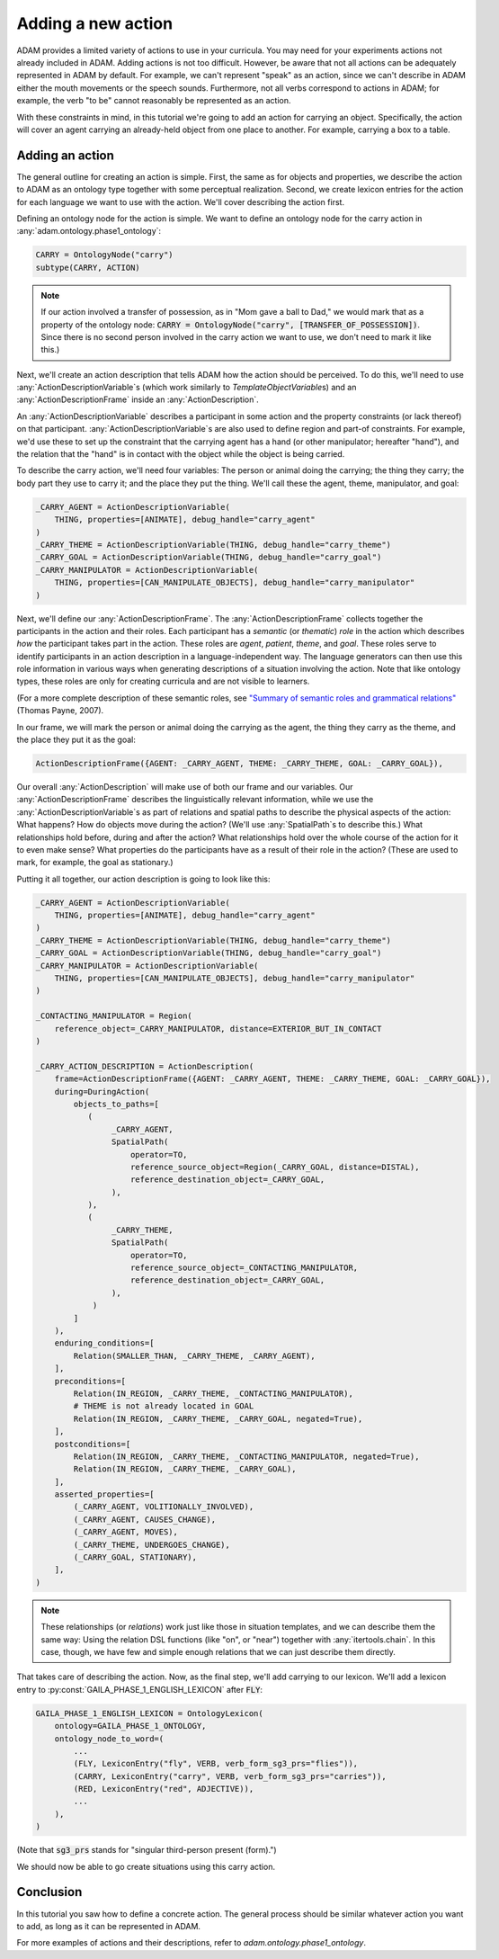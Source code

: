 ###################
Adding a new action
###################

ADAM provides a limited variety of actions to use in your curricula.
You may need for your experiments actions not already included in ADAM.
Adding actions is not too difficult.
However, be aware that not all actions can be adequately represented in ADAM by default.
For example, we can't represent "speak" as an action,
since we can't describe in ADAM
either the mouth movements
or the speech sounds.
Furthermore, not all verbs correspond to actions in ADAM;
for example, the verb "to be" cannot reasonably be represented as an action.

With these constraints in mind,
in this tutorial we're going to add an action for carrying an object.
Specifically, the action will cover an agent carrying an already-held object from one place to another.
For example, carrying a box to a table.

****************
Adding an action
****************

The general outline for creating an action is simple.
First, the same as for objects and properties,
we describe the action to ADAM as an ontology type
together with some perceptual realization.
Second, we create lexicon entries for the action for each language we want to use with the action.
We'll cover describing the action first.

Defining an ontology node for the action is simple.
We want to define an ontology node for the carry action in :any:`adam.ontology.phase1_ontology`:

.. code-block:: python

   CARRY = OntologyNode("carry")
   subtype(CARRY, ACTION)

.. note::

   If our action involved a transfer of possession,
   as in "Mom gave a ball to Dad,"
   we would mark that as a property of the ontology node:
   :code:`CARRY = OntologyNode("carry", [TRANSFER_OF_POSSESSION])`.
   Since there is no second person involved in the carry action we want to use,
   we don't need to mark it like this.)

Next, we'll create an action description that tells ADAM how the action should be perceived.
To do this, we'll need to use :any:`ActionDescriptionVariable`\ s
(which work similarly to `TemplateObjectVariable`\ s)
and an :any:`ActionDescriptionFrame`
inside an :any:`ActionDescription`.

An :any:`ActionDescriptionVariable` describes a participant in some action
and the property constraints (or lack thereof) on that participant.
:any:`ActionDescriptionVariable`\ s are also used to define region and part-of constraints.
For example, we'd use these to set up the constraint that the carrying agent has a hand
(or other manipulator; hereafter "hand"),
and the relation that the "hand" is in contact with the object while the object is being carried.

To describe the carry action, we'll need four variables:
The person or animal doing the carrying;
the thing they carry;
the body part they use to carry it;
and the place they put the thing.
We'll call these the agent, theme, manipulator, and goal:

.. code-block:: python

   _CARRY_AGENT = ActionDescriptionVariable(
       THING, properties=[ANIMATE], debug_handle="carry_agent"
   )
   _CARRY_THEME = ActionDescriptionVariable(THING, debug_handle="carry_theme")
   _CARRY_GOAL = ActionDescriptionVariable(THING, debug_handle="carry_goal")
   _CARRY_MANIPULATOR = ActionDescriptionVariable(
       THING, properties=[CAN_MANIPULATE_OBJECTS], debug_handle="carry_manipulator"
   )

Next, we'll define our :any:`ActionDescriptionFrame`.
The :any:`ActionDescriptionFrame` collects together the participants in the action and their roles.
Each participant has a *semantic* (or *thematic*) *role* in the action
which describes *how* the participant takes part in the action.
These roles are *agent*, *patient*, *theme*, and *goal*.
These roles serve to identify participants in an action description in a language-independent way.
The language generators can then use this role information in various ways
when generating descriptions of a situation involving the action.
Note that like ontology types, these roles are only for creating curricula and are not visible to learners.

(For a more complete description of these semantic roles,
see `"Summary of semantic roles and grammatical relations"`__ (Thomas Payne, 2007).

.. _semantic_roles: https://pages.uoregon.edu/tpayne/EG595/HO-Srs-and-GRs.pdf

__ semantic_roles_

..
  TODO I feel like I should explain semantic roles more/better,
  because they seems to have weird technical meanings
  and the language generators use them in various ways,
  so they don't function as arbitrary symbols for a role.
  Maybe it would help to link to a source about the meanings of the semantic roles?
  Is this a useful description at all?

In our frame, we will mark the person or animal doing the carrying as the agent,
the thing they carry as the theme,
and the place they put it as the goal:

.. code-block:: python

   ActionDescriptionFrame({AGENT: _CARRY_AGENT, THEME: _CARRY_THEME, GOAL: _CARRY_GOAL}),

Our overall :any:`ActionDescription` will make use of both our frame and our variables.
Our :any:`ActionDescriptionFrame` describes the linguistically relevant information,
while we use the :any:`ActionDescriptionVariable`\ s as part of relations and spatial paths
to describe the physical aspects of the action:
What happens?
How do objects move during the action?
(We'll use :any:`SpatialPath`\ s to describe this.)
What relationships hold before, during and after the action?
What relationships hold over the whole course of the action for it to even make sense?
What properties do the participants have as a result of their role in the action?
(These are used to mark, for example, the goal as stationary.)

Putting it all together, our action description is going to look like this:

..
  TODO What is the difference between TO and TOWARD as spatial path operators?
  What is the distinction supposed to represent?

..
  NOTE: Carry is ridiculously similar to *put*.
  I copied *put* to start off my action description.
  I barely had to change anything.
  However, there is one change:
  The agent moves toward the goal.
  It might be similar to another existing verb as well.

.. code-block:: python

   _CARRY_AGENT = ActionDescriptionVariable(
       THING, properties=[ANIMATE], debug_handle="carry_agent"
   )
   _CARRY_THEME = ActionDescriptionVariable(THING, debug_handle="carry_theme")
   _CARRY_GOAL = ActionDescriptionVariable(THING, debug_handle="carry_goal")
   _CARRY_MANIPULATOR = ActionDescriptionVariable(
       THING, properties=[CAN_MANIPULATE_OBJECTS], debug_handle="carry_manipulator"
   )

   _CONTACTING_MANIPULATOR = Region(
       reference_object=_CARRY_MANIPULATOR, distance=EXTERIOR_BUT_IN_CONTACT
   )

   _CARRY_ACTION_DESCRIPTION = ActionDescription(
       frame=ActionDescriptionFrame({AGENT: _CARRY_AGENT, THEME: _CARRY_THEME, GOAL: _CARRY_GOAL}),
       during=DuringAction(
           objects_to_paths=[
              (
                   _CARRY_AGENT,
                   SpatialPath(
                       operator=TO,
                       reference_source_object=Region(_CARRY_GOAL, distance=DISTAL),
                       reference_destination_object=_CARRY_GOAL,
                   ),
              ),
              (
                   _CARRY_THEME,
                   SpatialPath(
                       operator=TO,
                       reference_source_object=_CONTACTING_MANIPULATOR,
                       reference_destination_object=_CARRY_GOAL,
                   ),
               )
           ]
       ),
       enduring_conditions=[
           Relation(SMALLER_THAN, _CARRY_THEME, _CARRY_AGENT),
       ],
       preconditions=[
           Relation(IN_REGION, _CARRY_THEME, _CONTACTING_MANIPULATOR),
           # THEME is not already located in GOAL
           Relation(IN_REGION, _CARRY_THEME, _CARRY_GOAL, negated=True),
       ],
       postconditions=[
           Relation(IN_REGION, _CARRY_THEME, _CONTACTING_MANIPULATOR, negated=True),
           Relation(IN_REGION, _CARRY_THEME, _CARRY_GOAL),
       ],
       asserted_properties=[
           (_CARRY_AGENT, VOLITIONALLY_INVOLVED),
           (_CARRY_AGENT, CAUSES_CHANGE),
           (_CARRY_AGENT, MOVES),
           (_CARRY_THEME, UNDERGOES_CHANGE),
           (_CARRY_GOAL, STATIONARY),
       ],
   )

.. note::

   These relationships (or *relations*) work just like those in situation templates,
   and we can describe them the same way:
   Using the relation DSL functions (like "on", or "near")
   together with :any:`itertools.chain`.
   In this case, though, we have few and simple enough relations that we can just describe them directly.

..
  TODO Should I warn users to be careful about using the variables, not the roles when describing relations, etc.?
  Not sure if that's necessary but I can see how someone might get confused.

That takes care of describing the action.
Now, as the final step, we'll add carrying to our lexicon.
We'll add a lexicon entry to :py:const:`GAILA_PHASE_1_ENGLISH_LEXICON` after :code:`FLY`:

.. code-block:: python

   GAILA_PHASE_1_ENGLISH_LEXICON = OntologyLexicon(
       ontology=GAILA_PHASE_1_ONTOLOGY,
       ontology_node_to_word=(
           ...
           (FLY, LexiconEntry("fly", VERB, verb_form_sg3_prs="flies")),
           (CARRY, LexiconEntry("carry", VERB, verb_form_sg3_prs="carries")),
           (RED, LexiconEntry("red", ADJECTIVE)),
           ...
       ),
   )

(Note that :code:`sg3_prs` stands for "singular third-person present (form).")

We should now be able to go create situations using this carry action.

**********
Conclusion
**********

In this tutorial you saw how to define a concrete action.
The general process should be similar whatever action you want to add,
as long as it can be represented in ADAM.

For more examples of actions and their descriptions, refer to `adam.ontology.phase1_ontology`.